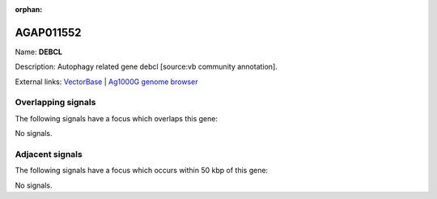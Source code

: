:orphan:

AGAP011552
=============



Name: **DEBCL**

Description: Autophagy related gene debcl [source:vb community annotation].

External links:
`VectorBase <https://www.vectorbase.org/Anopheles_gambiae/Gene/Summary?g=AGAP011552>`_ |
`Ag1000G genome browser <https://www.malariagen.net/apps/ag1000g/phase1-AR3/index.html?genome_region=3L:27219613-27220543#genomebrowser>`_

Overlapping signals
-------------------

The following signals have a focus which overlaps this gene:



No signals.



Adjacent signals
----------------

The following signals have a focus which occurs within 50 kbp of this gene:



No signals.


